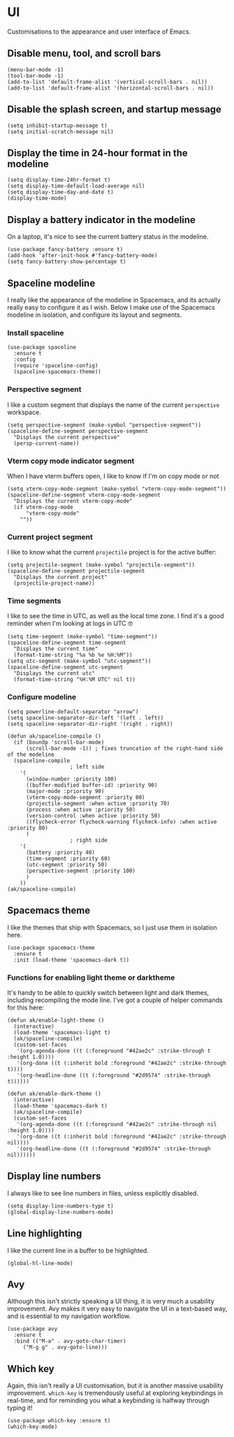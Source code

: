 * UI
Customisations to the appearance and user interface of Emacs.
** Disable menu, tool, and scroll bars
#+begin_src elisp :results none
(menu-bar-mode -1)
(tool-bar-mode -1)
(add-to-list 'default-frame-alist '(vertical-scroll-bars . nil))
(add-to-list 'default-frame-alist '(horizontal-scroll-bars . nil))
#+end_src
** Disable the splash screen, and startup message
#+begin_src elisp :results none
(setq inhibit-startup-message t)
(setq initial-scratch-message nil)
#+end_src
** Display the time in 24-hour format in the modeline
#+begin_src elisp :results none
(setq display-time-24hr-format t)
(setq display-time-default-load-average nil)
(setq display-time-day-and-date t)
(display-time-mode)
#+end_src
** Display a battery indicator in the modeline
On a laptop, it's nice to see the current battery status in the modeline.
#+begin_src elisp
(use-package fancy-battery :ensure t)
(add-hook 'after-init-hook #'fancy-battery-mode)
(setq fancy-battery-show-percentage t)
#+end_src
** Spaceline modeline
I really like the appearance of the modeline in Spacemacs, and its actually really easy to configure it as I wish. Below I make use of the Spacemacs modeline in isolation, and configure its layout and segments.
*** Install spaceline
#+begin_src elisp :results none
(use-package spaceline
  :ensure t
  :config
  (require 'spaceline-config)
  (spaceline-spacemacs-theme))
#+end_src
*** Perspective segment
I like a custom segment that displays the name of the current ~perspective~ workspace.
#+begin_src elisp :results none
(setq perspective-segment (make-symbol "perspective-segment"))
(spaceline-define-segment perspective-segment
  "Displays the current perspective"
  (persp-current-name))
#+end_src
*** Vterm copy mode indicator segment
When I have vterm buffers open, I like to know if I'm on copy mode or not
#+begin_src elisp :results none
(setq vterm-copy-mode-segment (make-symbol "vterm-copy-mode-segment"))
(spaceline-define-segment vterm-copy-mode-segment
  "Displays the current vterm-copy-mode"
  (if vterm-copy-mode
      "vterm-copy-mode"
    ""))
#+end_src
*** Current project segment
I like to know what the current =projectile= project is for the active buffer:
#+begin_src elisp :results none
(setq projectile-segment (make-symbol "projectile-segment"))
(spaceline-define-segment projectile-segment
  "Displays the current project"
  (projectile-project-name))
#+end_src
*** Time segments
I like to see the time in UTC, as well as the local time zone. I find it's a good reminder when I'm looking at logs in UTC 🤓
#+begin_src elisp :results none
(setq time-segment (make-symbol "time-segment"))
(spaceline-define-segment time-segment
  "Displays the current time"
  (format-time-string "%a %b %e %H:%M"))
(setq utc-segment (make-symbol "utc-segment"))
(spaceline-define-segment utc-segment
  "Displays the current utc"
  (format-time-string "%H:%M UTC" nil t))
#+end_src
*** Configure modeline
#+begin_src elisp :results none
(setq powerline-default-separator "arrow")
(setq spaceline-separator-dir-left '(left . left))
(setq spaceline-separator-dir-right '(right . right))

(defun ak/spaceline-compile ()
  (if (boundp 'scroll-bar-mode)
      (scroll-bar-mode -1)) ; fixes truncation of the right-hand side of the modeline
  (spaceline-compile
					; left side
    '(
      (window-number :priority 100)
      ((buffer-modified buffer-id) :priority 90)
      (major-mode :priority 90)
      (vterm-copy-mode-segment :priority 80)
      (projectile-segment :when active :priority 70)
      (process :when active :priority 50)
      (version-control :when active :priority 50)
      ((flycheck-error flycheck-warning flycheck-info) :when active :priority 80)
      )
					; right side
    '(
      (battery :priority 40)
      (time-segment :priority 60)
      (utc-segment :priority 50)
      (perspective-segment :priority 100)
      )
    ))
(ak/spaceline-compile)
#+end_src
** Spacemacs theme
I like the themes that ship with Spacemacs, so I just use them in isolation here.
#+begin_src elisp :results none
(use-package spacemacs-theme
  :ensure t
  :init (load-theme 'spacemacs-dark t))
#+end_src
*** Functions for enabling light theme or darktheme
It's handy to be able to quickly switch between light and dark themes, including recompiling the mode line. I've got a couple of helper commands for this here:
#+begin_src elisp :results none
(defun ak/enable-light-theme ()
  (interactive)
  (load-theme 'spacemacs-light t)
  (ak/spaceline-compile)
  (custom-set-faces
   '(org-agenda-done ((t (:foreground "#42ae2c" :strike-through t :height 1.0))))
   '(org-done ((t (:inherit bold :foreground "#42ae2c" :strike-through t))))
   '(org-headline-done ((t (:foreground "#2d9574" :strike-through t))))))

(defun ak/enable-dark-theme ()
  (interactive)
  (load-theme 'spacemacs-dark t)
  (ak/spaceline-compile)
  (custom-set-faces
   '(org-agenda-done ((t (:foreground "#42ae2c" :strike-through nil :height 1.0))))
   '(org-done ((t (:inherit bold :foreground "#42ae2c" :strike-through nil))))
   '(org-headline-done ((t (:foreground "#2d9574" :strike-through nil))))))
#+end_src
** Display line numbers
I always like to see line numbers in files, unless explicitly disabled.
#+begin_src elisp :results none
(setq display-line-numbers-type t)
(global-display-line-numbers-mode)
#+end_src
** Line highlighting
I like the current line in a buffer to be highlighted.
#+begin_src elisp
(global-hl-line-mode)
#+end_src
** Avy
Although this isn't strictly speaking a UI thing, it is very much a usability improvement. Avy makes it very easy to navigate the UI in a text-based way, and is essential to my navigation workflow.
#+begin_src elisp :results none
(use-package avy
  :ensure t
  :bind (("M-a" . avy-goto-char-timer)
	 ("M-g g" . avy-goto-line)))
#+end_src
** Which key
Again, this isn't really a UI customisation, but it is another massive usability improvement. ~which-key~ is tremendously useful at exploring keybindings in real-time, and for reminding you what a keybinding is halfway through typing it!
#+begin_src elisp :results none
(use-package which-key :ensure t)
(which-key-mode)
#+end_src
